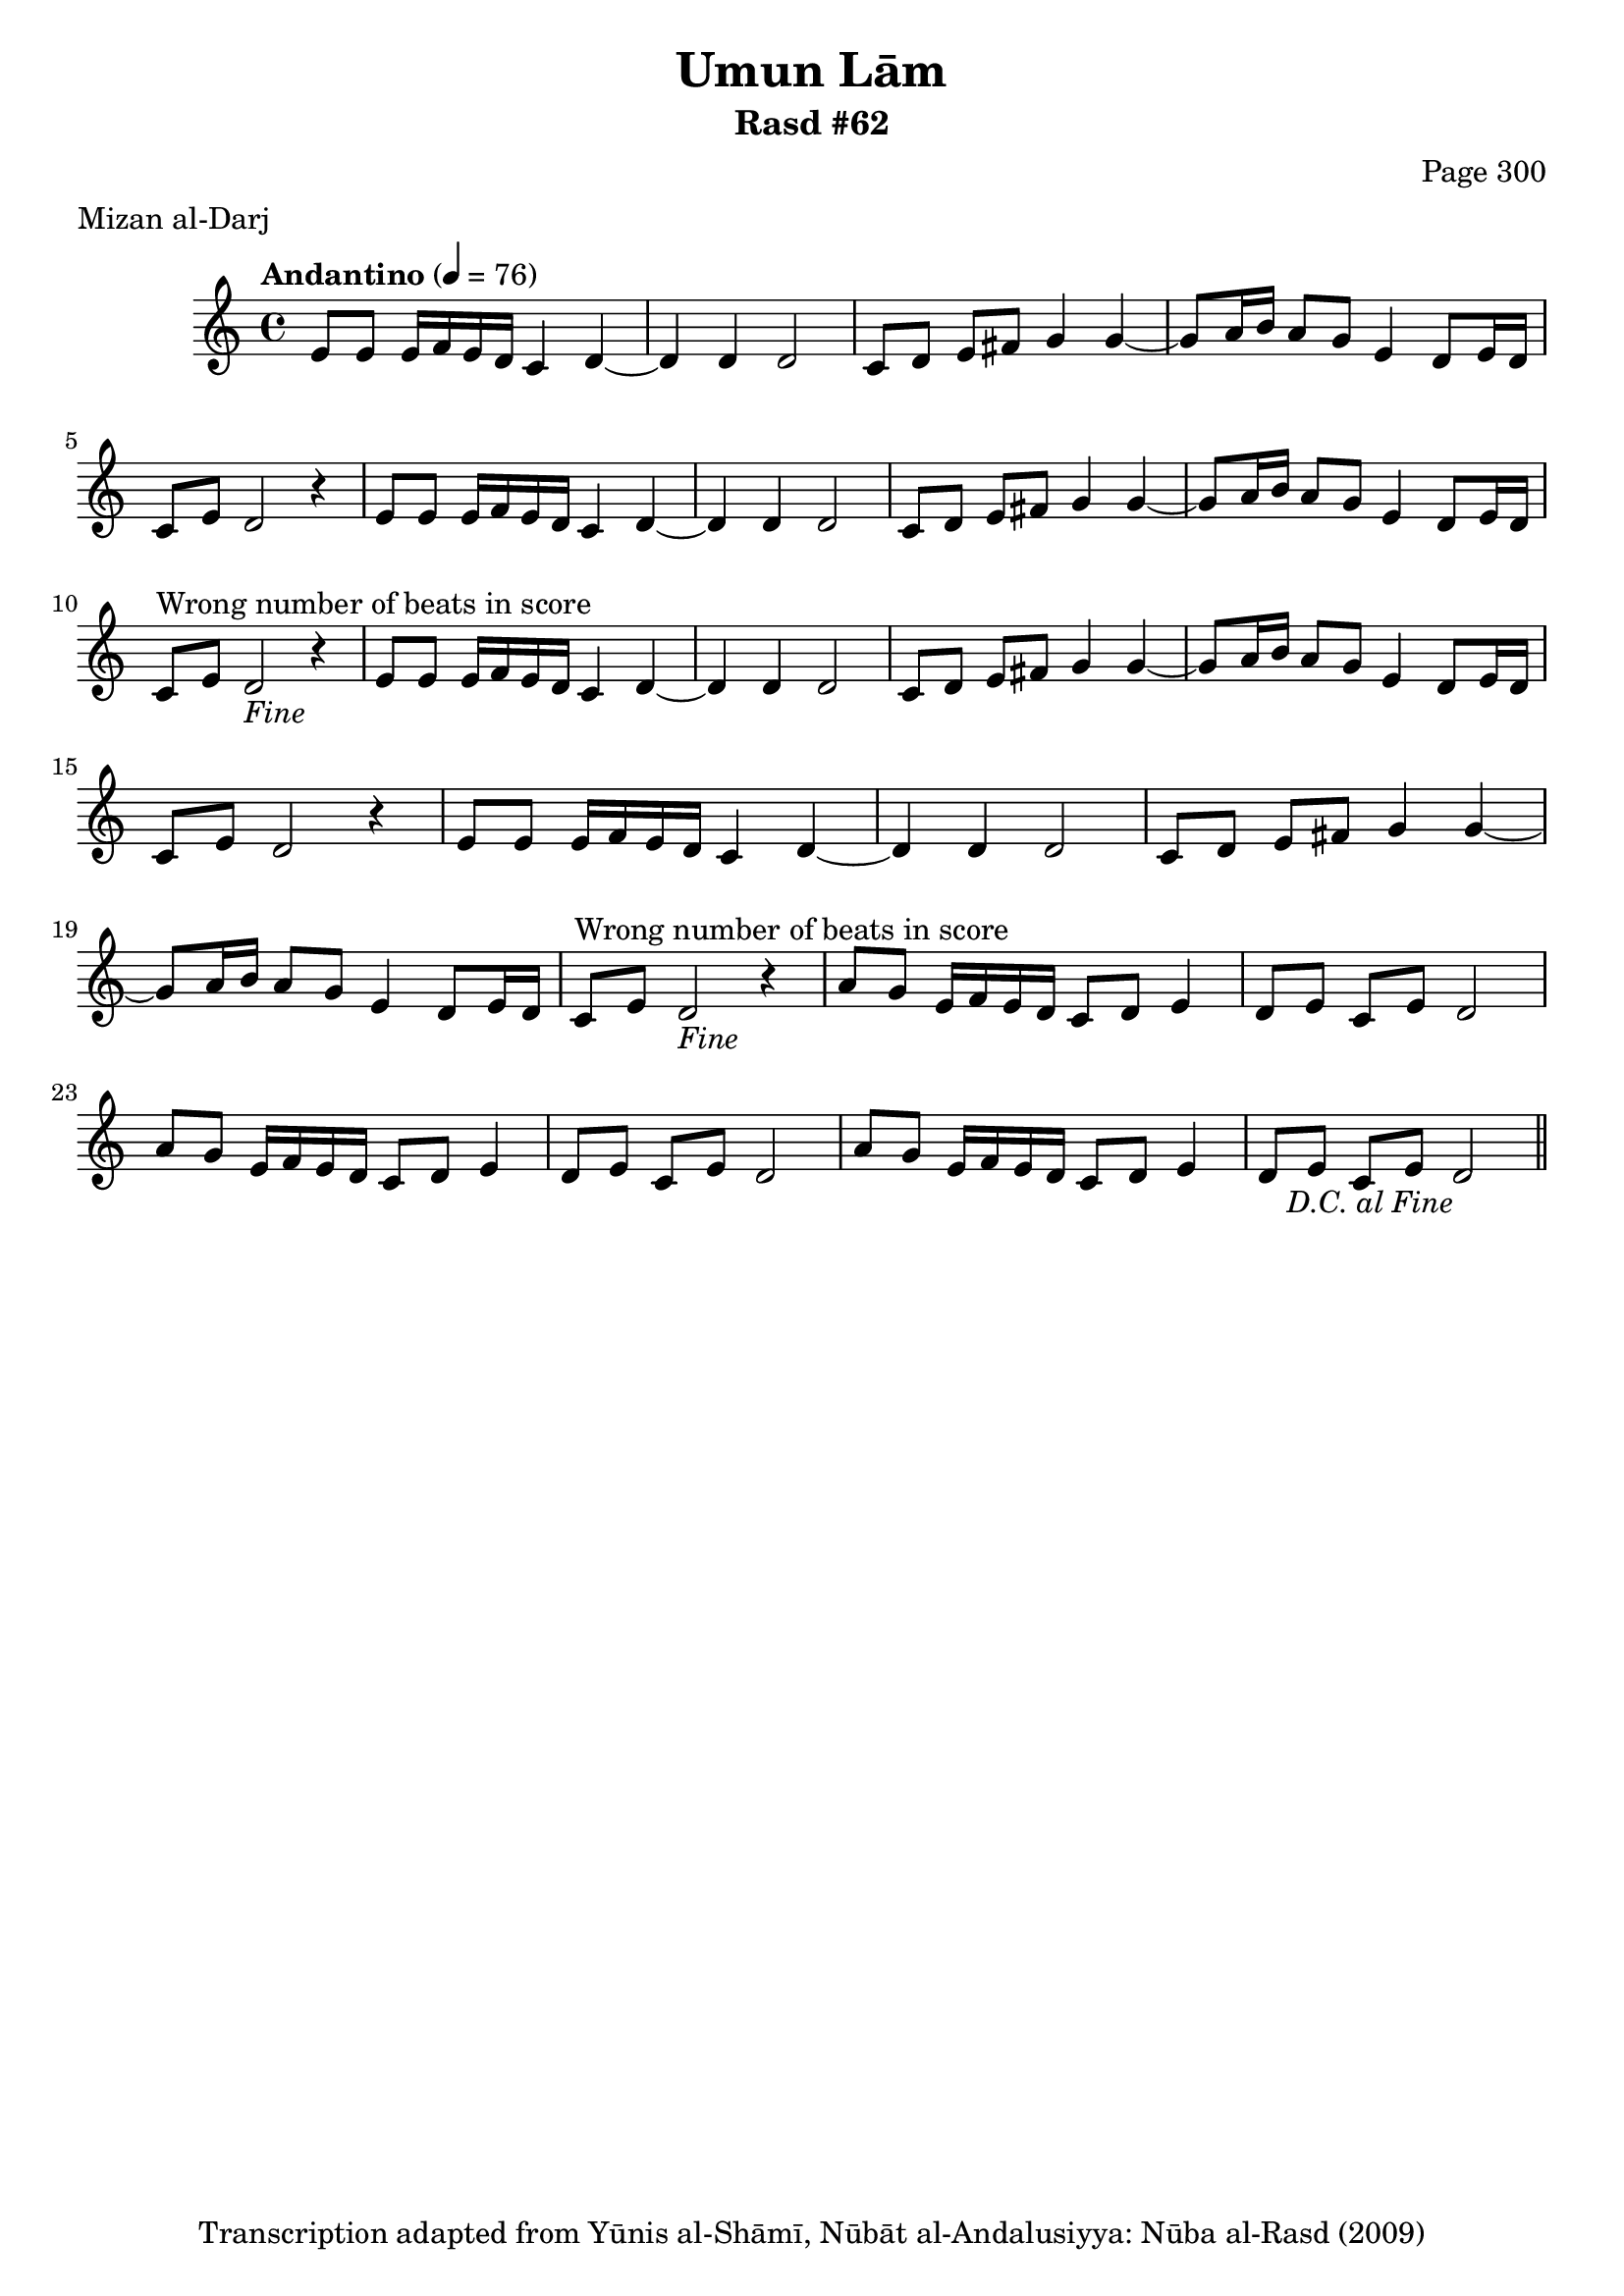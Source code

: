 \version "2.18.2"

\header {
	title = "Umun Lām"
	subtitle = "Rasd #62"
	composer = "Page 300"
	meter = "Mizan al-Darj"
	copyright = "Transcription adapted from Yūnis al-Shāmī, Nūbāt al-Andalusiyya: Nūba al-Rasd (2009)"
	tagline = ""
}

% VARIABLES

db = \bar "!"
dc = \markup { \right-align { \italic { "D.C. al Fine" } } }
ds = \markup { \right-align { \italic { "D.S. al Fine" } } }
dsalcoda = \markup { \right-align { \italic { "D.S. al Coda" } } }
dcalcoda = \markup { \right-align { \italic { "D.C. al Coda" } } }
fine = \markup { \italic { "Fine" } }
incomplete = \markup { \right-align "Incomplete: missing pages in scan. Following number is likely also missing" }
continue = \markup { \center-align "Continue..." }
segno = \markup { \musicglyph #"scripts.segno" }
coda = \markup { \musicglyph #"scripts.coda" }
error = \markup { { "Wrong number of beats in score" } }
repeaterror = \markup { { "Score appears to be missing repeat" } }
accidentalerror = \markup { { "Unclear accidentals" } }

% TRANSCRIPTION

\score {
	\relative d' {
		\clef "treble"
		\key c \major
		\time 4/4
			\set Timing.beamExceptions = #'()
			\set Timing.baseMoment = #(ly:make-moment 1/4)
			\set Timing.beatStructure = #'(1 1 1 1)
		\tempo "Andantino" 4 = 76

		\repeat unfold 2 {
			e8 e e16 f e d c4 d~ |
			d d d2 |
			c8 d e fis g4 g~ |
			g8 a16 b a8 g e4 d8 e16 d |
			c8 e d2 r4 |
			e8 e e16 f e d c4 d~ |
			d d d2 |
			c8 d e fis g4 g~ |
			g8 a16 b a8 g e4 d8 e16 d |
			c8^\error e d2-\fine r4 |
		}

		\repeat unfold 2 {
			a'8 g e16 f e d c8 d e4 |
			d8 e c e d2 |
		}

		a'8 g e16 f e d c8 d e4 |
		d8 e c e d2-\dc \bar "||"
	}


	\layout {}
	\midi {}
}
